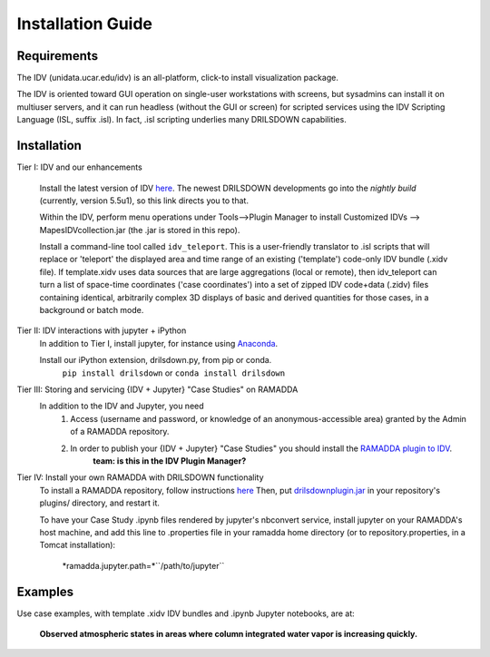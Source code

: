 ==================
Installation Guide
==================

------------
Requirements
------------
The IDV (unidata.ucar.edu/idv) is an all-platform, click-to install visualization package.



The IDV is oriented toward GUI operation on single-user workstations with screens,
but sysadmins can install it on multiuser servers, and it can run headless
(without the GUI or screen) for scripted services using the IDV Scripting Language (ISL, suffix .isl).
In fact, .isl scripting underlies many DRILSDOWN capabilities.

------------
Installation
------------
Tier I: IDV and our enhancements

  Install the latest version of IDV `here <https://www.unidata.ucar.edu/downloads/idv/nightly/index.jsp>`_.
  The newest DRILSDOWN developments go into the *nightly build* (currently, version 5.5u1), so
  this link directs you to that.

  Within the IDV, perform menu operations under Tools-->Plugin Manager to install
  Customized IDVs --> MapesIDVcollection.jar (the .jar is stored in this repo).

  Install a command-line tool called ``idv_teleport``. This is a user-friendly translator to .isl scripts
  that will replace or 'teleport' the displayed area and time range of
  an existing ('template') code-only IDV bundle (.xidv file).
  If template.xidv uses data sources that are large aggregations (local or remote), then
  idv_teleport can turn a list of space-time coordinates ('case coordinates') into a set of
  zipped IDV code+data (.zidv) files containing identical, arbitrarily complex 3D displays
  of basic and derived quantities for those cases, in a background or batch mode.

Tier II: IDV interactions with jupyter + iPython
  In addition to Tier I, install jupyter, for instance using `Anaconda <http://jupyter.org/install>`_.

  Install our iPython extension, drilsdown.py, from pip or conda.
      ``pip install drilsdown`` or ``conda install drilsdown``

Tier III: Storing and servicing {IDV + Jupyter} "Case Studies" on RAMADDA
  In addition to the IDV and Jupyter, you need
    1. Access (username and password, or knowledge of an anonymous-accessible area) granted by the Admin of a RAMADDA repository.
    2. In order to publish your {IDV + Jupyter} "Case Studies" you should install the `RAMADDA plugin to IDV <https://github.com/Unidata/drilsdown/tree/master/projects/RAMADDAplugin>`_.
        **team: is this in the IDV Plugin Manager?**

Tier IV: Install your own RAMADDA with DRILSDOWN functionality
  To install a RAMADDA repository, follow instructions `here <https://geodesystems.com/?>`_
  Then, put `drilsdownplugin.jar <https://github.com/Unidata/drilsdown/blob/master/projects/RAMADDAplugin/plugins/drilsdownplugin.jar>`_  in your repository's plugins/ directory, and restart it.

  To have your Case Study .ipynb files rendered by jupyter's nbconvert service, install jupyter on your RAMADDA's host machine, and add this line to .properties file in your ramadda home directory (or to repository.properties, in a Tomcat installation):

    *ramadda.jupyter.path=*``/path/to/jupyter``

--------
Examples
--------
Use case examples, with template .xidv IDV bundles and .ipynb Jupyter notebooks, are at:

  **Observed atmospheric states in areas where column integrated water vapor is increasing quickly.**
